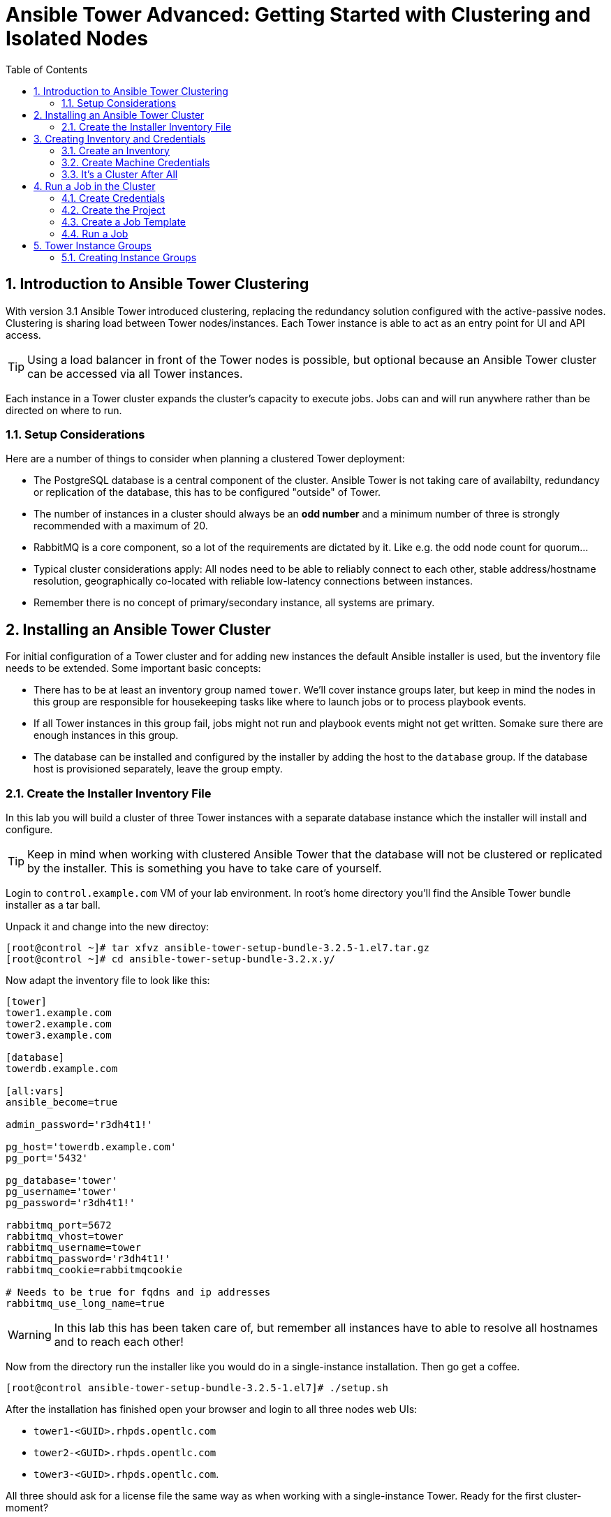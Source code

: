 = Ansible Tower Advanced: Getting Started with Clustering and Isolated Nodes
:scrollbar:
:data-uri:
:toc: left
:numbered:
:icons: font
:imagesdir: ./images

== Introduction to Ansible Tower Clustering

With version 3.1 Ansible Tower introduced clustering, replacing the redundancy solution configured with the active-passive nodes. Clustering is sharing load between Tower nodes/instances. Each Tower instance is able to act as an entry point for UI and API access. 

TIP: Using a load balancer in front of the Tower nodes is possible, but optional because an Ansible Tower cluster can be accessed via all Tower instances.

Each instance in a Tower cluster expands the cluster's capacity to execute jobs. Jobs can and will run anywhere rather than be directed on where to run. 

=== Setup Considerations

Here are a number of things to consider when planning a clustered Tower deployment:

* The PostgreSQL database is a central component of the cluster. Ansible Tower is not taking care of availabilty, redundancy or replication of the database, this has to be configured "outside" of Tower.
* The number of instances in a cluster should always be an *odd number* and a minimum number of three is strongly recommended with a maximum of 20.
* RabbitMQ is a core component, so a lot of the requirements are dictated by it. Like e.g. the odd node count for quorum...
* Typical cluster considerations apply: All nodes need to be able to reliably connect to each other, stable address/hostname resolution, geographically co-located with reliable low-latency connections between instances.
* Remember there is no concept of primary/secondary instance, all systems are primary.

== Installing an Ansible Tower Cluster

For initial configuration of a Tower cluster and for adding new instances the default Ansible installer is used, but the inventory file needs to be extended. Some important basic concepts:

* There has to be at least an inventory group named `tower`. We'll cover instance groups later, but keep in mind the nodes in this group are responsible for housekeeping tasks like where to launch jobs or to process playbook events. 
* If all Tower instances in this group fail, jobs might not run and playbook events might not get written. Somake sure there are enough instances in this group.
* The database can be installed and configured by the installer by adding the host to the `database` group. If the database host is provisioned separately, leave the group empty.

=== Create the Installer Inventory File

In this lab you will build a cluster of three Tower instances with a separate database instance which the installer will install and configure.

TIP: Keep in mind when working with clustered Ansible Tower that the database will not be clustered or replicated by the installer. This is something you have to take care of yourself.

Login to `control.example.com` VM of your lab environment. In root's home directory you'll find the Ansible Tower bundle installer as a tar ball.

Unpack it and change into the new directoy:
----
[root@control ~]# tar xfvz ansible-tower-setup-bundle-3.2.5-1.el7.tar.gz 
[root@control ~]# cd ansible-tower-setup-bundle-3.2.x.y/
----

Now adapt the inventory file to look like this:
----
[tower]
tower1.example.com
tower2.example.com
tower3.example.com

[database]
towerdb.example.com

[all:vars]
ansible_become=true

admin_password='r3dh4t1!'

pg_host='towerdb.example.com'
pg_port='5432'

pg_database='tower'
pg_username='tower'
pg_password='r3dh4t1!'

rabbitmq_port=5672
rabbitmq_vhost=tower
rabbitmq_username=tower
rabbitmq_password='r3dh4t1!'
rabbitmq_cookie=rabbitmqcookie

# Needs to be true for fqdns and ip addresses
rabbitmq_use_long_name=true
----

WARNING: In this lab this has been taken care of, but remember all instances have to able to resolve all hostnames and to reach each other!

Now from the directory run the installer like you would do in a single-instance installation. Then go get a coffee.

----
[root@control ansible-tower-setup-bundle-3.2.5-1.el7]# ./setup.sh
----

After the installation has finished open your browser and login to all three nodes web UIs:

* `tower1-<GUID>.rhpds.opentlc.com`
* `tower2-<GUID>.rhpds.opentlc.com` 
* `tower3-<GUID>.rhpds.opentlc.com`.

All three should ask for a license file the same way as when working with a single-instance Tower. Ready for the first cluster-moment?

* In one of the Tower instances web UI, upload the license provided.
* In the other two Tower instances logout and in again.

All three nodes should automagically have a valid license now, your cluster is functional. To learn about your cluster and it's state, in one of the instances web UI access *Settings* -> *INSTANCE GROUPS*. Here you will get an overview of the cluster by instance groups. Explore the information provided, of course there is no capacity used yet and now Jobs have run.

You can also get information about your cluster on the command line. From `control.exmaple.com` SSH to one of the Tower instances, e.g.:

----
[root@control ~]# ssh tower1.example.com
----

And run the following command:
----
[root@tower1 ~]# awx-manage list_instances
----

== Creating Inventory and Credentials

The next steps don't really differ from what you would do with a single-instance Tower. To run Ansible jobs from Tower you need an inventory and machine credentials.

=== Create an Inventory

You should already have the web UI open, if not: Point your browser to one of the Tower instances, why not `tower2` this time: *\https://tower2-<GUID>.rhpds.opentlc.com* (replace "<GUID>")`

Create the inventory:

* In the web UI go to *INVENTORIES* and click *+ADD->Inventory*
* *NAME:* Example Inventory
* *ORGANIZATION:* Default
* Click *SAVE*

Add your managed hosts:

* In the inventory view click the *HOSTS* button
* To the right click *+ADD HOST*
* *HOST NAME:* host1.example.com
* Click *SAVE*
* Repeat to add `host2.example.com` as a second host.

You have now created an inventory with two managed hosts.

=== Create Machine Credentials

TIP: SSH keys have already been created and distributed in your lab environment and `sudo` has been setup on the managed hosts.

Now let's go and configure the credentials to access our managed hosts from Tower. In the Tower web UI click *Settings*, it is the gear-shaped icon to the upper right. From the settings choose the *CREDENTIALS* box. Now:

* Click the *+ADD* button to add new credentials
** *NAME:* Example Credentials
** *ORGANIZATION:* Default

TIP: Whenever you see a magnifiying glass icon next to an input field, clicking it will open a list to choose from.

** *CREDENTIAL TYPE:* Machine
** *USERNAME:* ansible
** *PRIVILEGE ESCALATION METHOD:* sudo

As we are using SSH key authentication, you have to provide an SSH private key that can be used to access the hosts. You could also configure password authentication here.

* Bring up your SSH terminal on Tower, become user `ansible` and `cat` the SSH private key:
----
[root@tower ~]# su - ansible
[ansible@tower ~]$ cat .ssh/id_rsa
----

* Copy the complete private key (including "BEGIN" and "END" lines) and paste it into the *SSH PRIVATE KEY* field in the web UI.
* Click *SAVE*
* Go back to *Settings -> CREDENTIALS -> Example Credentials* and note that the SSH key is not visible. 

You have now setup credentials to use later for your inventory hosts.

=== It's a Cluster After All

So far nothing special. But we are operating in a clustered environment. Login to the other Tower instances (the ones you didn't configured the inventory and credentials on). Have a good look around, everything we configured on one Tower instance was synced automatically to the other nodes. Inventory, credentials, all there. 

== Run a Job in the Cluster

Before we can start jobs we need to configure some more things. This is again the same as in single-instance Tower deployments, so the guide will just walk you through the required steps. Take note how everything you configure is syncronized to the other nodes, too.

For this lab you will use a pre-configured Git repository on `control.example.com` that can be accessed via SSH. The configuration steps can be run on either of the Tower instances.

=== Create Credentials

First create the credentials for the repository. You will need the private key of user `git` (the repo owner) from `control.example.com` for the credentials:

* In a terminal log in to `control.example.com` as root. Then become user git and `cat` the SSH private key:
----
[root@control ~]# su - git
[git@control ~]$ cat .ssh/id_rsa
----

* Copy the complete private key (including "BEGIN" and "END" lines) into the clipboard

In one of the Tower web UI's click the gear-icon for *Settings*. From the settings choose the *CREDENTIALS* box. 

* Click the *+ADD* button to add new credentials
* *NAME*: Control Git
* *CREDENTIAL TYPE*: *Source Control*

TIP: You will have to change the page in the *SELECT CREDENTIAL TYPE* window.

* *USERNAME*: git
* Paste the SSH private key for the git user from `control.example.com` into the *SCM PRIVATE KEY* field
* Click *SAVE*

=== Create the Project

A Playbook to install the Apache webserver has already been commited to the repository.

* In the *PROJECTS* view click *+ADD*
* *NAME:* Control Git Repo
* *ORGANIZATION:* Default
* *SCM TYPE:* Git
* Point to the Git repo on the control host: 
** *SCM URL:* control.example.com:/home/git/git-repo
* *SCM CREDENTIAL:* Control Git
* *SCM UPDATE OPTIONS:* Tick all three boxes to always get a fresh copy of the repository and to update the repository when launching a job.
* Click *SAVE*

=== Create a Job Template

A job template is a definition and set of parameters for running an Ansible job. Job templates are useful to execute the same job many times. So before running an Ansible *Job* from Tower you must create a *Job Template* that pulls together:

* *Inventory*: On what hosts should the job run?
* *Credentials* for the hosts
* *Project*: Where is the Playbook?
* *What* Playbook to use?

Okay, let's just do that:

* Go to the *TEMPLATES* view and click *+ADD* -> *JOB TEMPLATE*
** *NAME:* Apache
** *JOB TYPE:* Run
** *INVENTORY:* Example Inventory
** *PROJECT:* Control Git Repo
** *PLAYBOOK:* apache.yml
** *CREDENTIAL:* Example Credentials
** We need to run the tasks as root so check *Enable privilege escalation*
** Click *SAVE*

=== Run a Job

Now you are ready to start a job in your Tower cluster. In the *TEMPLATES* view select the new Job Template and run it by clicking the rocket icon. Again this is at first not different from a standard Tower. But as this is a cluster of active nodes every node could have run the job. And the Job output in Tower's web UI doesn't tell you where it run.

==== So what Instance run the Job?

But there is help. In one of the Tower instances web UI go to the *Settings* page and then choose *INSTANCE GROUPS*. Click the `tower` instance group, this will get you to an overview of the instances in this group together with currently running jobs and the used capacity. Selecting the *JOBS* view here will show you the jobs that run in this instance group.

To see on what instance a job actually run go back to the *INSTANCES* view. If you click one of the instances, you will get a list of jobs that this Tower executed.

But it would still be nice to see where a job run (not the other way round) and to get an idea how jobs are distributed to the available instances. For this we have to use the API.

To run a number of jobs (so the cluster has something to distribute) we could just fire of a couple of the Apache job templates, but doing this using the web UI is tiresome. So let's install and use the `tower-cli` commandline utility on one of the Tower instances:

First login to a Tower instance:
----
[root@control ~]# ssh tower2.example.com
----

Then install the tool in the correct Python venv and do the inital configuration:
----
[root@tower2 ~]# . /var/lib/awx/venv/ansible/bin/activate
[root@tower2 ~]# pip install ansible-tower-cli
[root@tower2 ~]# tower-cli config host tower2.example.com
[root@tower2 ~]# tower-cli config username admin
[root@tower2 ~]# tower-cli config password r3dh4t1!
----

Now that we have `tower-cli`, use it to run some jobs, e.g.:

----
[root@tower2 ~]# for i in `seq 1 5`; do tower-cli job launch -J Apache ; sleep 5 ; done
----

And now query the API for the instance/node the jobs where executed on:

----
[root@tower2 ~]# curl -s -k -u admin:r3dh4t1! https://tower2.example.com/api/v2/jobs/ | python -m json.tool | grep execution_node
            "execution_node": "tower3.example.com",
            "execution_node": "tower1.example.com",
            "execution_node": "tower3.example.com",
            "execution_node": "tower2.example.com",
            "execution_node": "tower2.example.com",
----

Now you can see how the Tower cluster distributed the jobs between the instances! And for the fun of it you can of course change the Tower instance to query in the `curl` command and see that you get the same information.

== Tower Instance Groups

Ansible Tower clustering was introduced with Tower 3.1 and allows you to easily add capacity to your Tower infrastructure by adding nodes. What it doesn't allow is to dedicate capacity or nodes to a purpose, be it a group of people, a department or a location. In a single-group Tower cluster where all nodes are within the `tower` group there is no way to influence what node will run a job, as you saw the cluster will take care of scheduling Jobs on nodes as it sees fit.

To enable more control over what node is running a job, Tower 3.2 saw the introduction of the instance groups feature. Instance groups allow you to organize your cluster nodes into groups. In turn Jobs can be assigned to Instance Groups by configuring the Groups in Organizations, Inventories or Job Templates.

TIP: The order of priority is Job Template > Inventory > Organization. So Instance Groups configured in Job Templates take precedence over those configured in Inventories, which take precedence over Organizations

Some things to keep in mind about Instance Groups:

* Nodes in an Instance Group share a job queue
* You can have as many Instance Groups as you like as long as there is at least one node in the `tower` group
* Nodes can be in one or more Instance Groups
* Group can not be named `instance_group_tower`!
* Tower instances can't have the same name as a group

This allows for some pretty cool setups, e.g. you could have some nodes shared over the whole cluster (by putting them into all groups) but then have other nodes that are dedicated to one group to reserve some capacity.

WARNING: Remember the base `tower` group does house keeping like processing events from jobs for all groups so the node count of this group has to scale with your overall cluster load, even if these nodes are not used to run Jobs.

Talking about the `tower` group: As you have learned this group is crucial for the operations of a Tower cluster. Apart from the house keeping tasks, if a resource is not associated with an Instance Group, one of the nodes from the `tower` group will run the Job. So if there are no operational nodes in the base group, the cluster will not be able to run Jobs. 

WARNING: It is important to have enough nodes in the `tower` group

TIP: Here is a really great blog post going into Instance Groups with a lot more depth: https://www.ansible.com/blog/ansible-tower-feature-spotlight-instance-groups-and-isolated-nodes.

=== Creating Instance Groups

Having the introduction out of the way, let's get back to our lab and give Instance Groups a try. First have a look at our setup as described in the installers inventory file. In your SSH session change into the Ansible installer directory and do the following:

----
[root@control ansible-tower-setup-bundle-3.2.5-1.el7]# cat inventory
[tower]
tower1.example.com
tower2.example.com
tower3.example.com

[database]
towerdb.example.com

[...]
----

In this basic cluster setup we just have the `tower` base group. Let's configure two new Instance groups and add Tower instances. As an example scenario we'll take one node out of the `tower` group and share another node between groups.

WARNING: This is not best practice, it's just for the sake of this lab! Any jobs that are launched targeting a group without active nodes will be stuck in a waiting state until instances become available. So one-instance groups are never a good idea. 

The global tower group can still be associated with a resource, just like any of the custom instance groups defined in the playbook. This can be used to specify a preferred instance group on the job template or inventory, but still allow the job to be submitted to any instance if those are out of capacity.

Instance groups are prefixed with `instance_group_`. Adapt the inventory groups to make it look like this:

----
[root@control ansible-tower-setup-bundle-3.2.5-1.el7]# cat inventory
[tower]
tower1.example.com
tower2.example.com

[instance_group_prod]
tower3.example.com

[instance_group_dev]
tower2.example.com

[database]
towerdb.example.com

[...]
----

After editing the inventory, start the installer to make the desired changes:

----
[root@control ansible-tower-setup-bundle-3.2.5-1.el7]# ./setup.sh
----
































